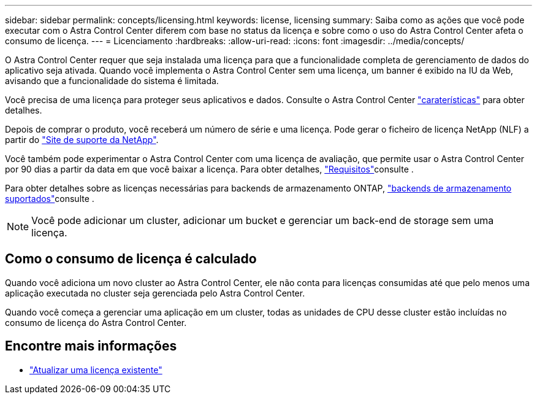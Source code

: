 ---
sidebar: sidebar 
permalink: concepts/licensing.html 
keywords: license, licensing 
summary: Saiba como as ações que você pode executar com o Astra Control Center diferem com base no status da licença e sobre como o uso do Astra Control Center afeta o consumo de licença. 
---
= Licenciamento
:hardbreaks:
:allow-uri-read: 
:icons: font
:imagesdir: ../media/concepts/


[role="lead"]
O Astra Control Center requer que seja instalada uma licença para que a funcionalidade completa de gerenciamento de dados do aplicativo seja ativada. Quando você implementa o Astra Control Center sem uma licença, um banner é exibido na IU da Web, avisando que a funcionalidade do sistema é limitada.

Você precisa de uma licença para proteger seus aplicativos e dados. Consulte o Astra Control Center link:../concepts/intro.html["caraterísticas"] para obter detalhes.

Depois de comprar o produto, você receberá um número de série e uma licença. Pode gerar o ficheiro de licença NetApp (NLF) a partir do https://mysupport.netapp.com["Site de suporte da NetApp"^].

Você também pode experimentar o Astra Control Center com uma licença de avaliação, que permite usar o Astra Control Center por 90 dias a partir da data em que você baixar a licença. Para obter detalhes, link:../get-started/requirements.html["Requisitos"]consulte .

Para obter detalhes sobre as licenças necessárias para backends de armazenamento ONTAP, link:../get-started/requirements.html["backends de armazenamento suportados"]consulte .


NOTE: Você pode adicionar um cluster, adicionar um bucket e gerenciar um back-end de storage sem uma licença.



== Como o consumo de licença é calculado

Quando você adiciona um novo cluster ao Astra Control Center, ele não conta para licenças consumidas até que pelo menos uma aplicação executada no cluster seja gerenciada pelo Astra Control Center.

Quando você começa a gerenciar uma aplicação em um cluster, todas as unidades de CPU desse cluster estão incluídas no consumo de licença do Astra Control Center.



== Encontre mais informações

* link:../use/update-licenses.html["Atualizar uma licença existente"]

